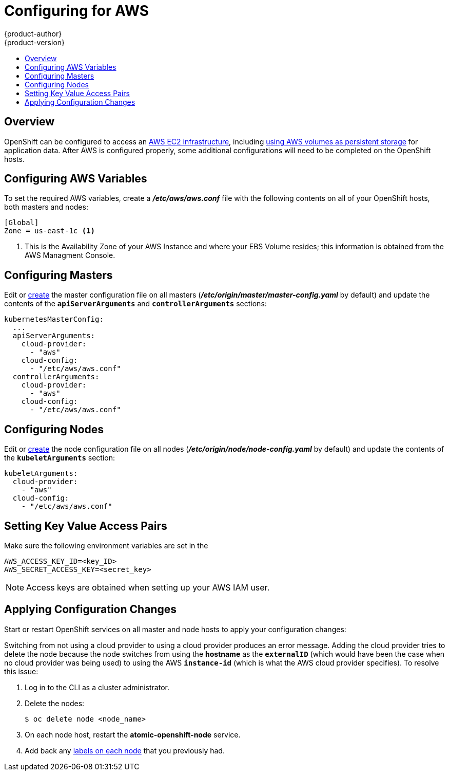 [[install-config-configuring-aws]]
= Configuring for AWS
{product-author}
{product-version}
:data-uri:
:icons:
:experimental:
:toc: macro
:toc-title:

toc::[]

== Overview
OpenShift can be configured to access an
link:https://docs.aws.amazon.com/AWSEC2/latest/UserGuide/concepts.html[AWS EC2
infrastructure], including
link:../install_config/persistent_storage/persistent_storage_aws.html[using AWS
volumes as persistent storage] for application data. After AWS is configured
properly, some additional configurations will need to be completed on the
OpenShift hosts.


[[configuring-aws-variables]]
== Configuring AWS Variables

To set the required AWS variables, create a *_/etc/aws/aws.conf_* file with
the following contents on all of your OpenShift hosts, both masters and nodes:

====
----
[Global]
Zone = us-east-1c <1>
----
<1> This is the Availability Zone of your AWS Instance and where your EBS Volume
resides; this information is obtained from the AWS Managment Console.
====

[[aws-configuring-masters]]
== Configuring Masters

Edit or
link:../install_config/master_node_configuration.html#creating-new-configuration-files[create]
the master configuration file on all masters
(*_/etc/origin/master/master-config.yaml_* by default) and update the contents
of the `*apiServerArguments*` and `*controllerArguments*` sections:

====
[source,yaml]
----
kubernetesMasterConfig:
  ...
  apiServerArguments:
    cloud-provider:
      - "aws"
    cloud-config:
      - "/etc/aws/aws.conf"
  controllerArguments:
    cloud-provider:
      - "aws"
    cloud-config:
      - "/etc/aws/aws.conf"
----
====

[[aws-configuring-nodes]]
== Configuring Nodes

Edit or
link:../install_config/master_node_configuration.html#creating-new-configuration-files[create]
the node configuration file on all nodes (*_/etc/origin/node/node-config.yaml_*
by default) and update the contents of the `*kubeletArguments*` section:

====
[source,yaml]
----
kubeletArguments:
  cloud-provider:
    - "aws"
  cloud-config:
    - "/etc/aws/aws.conf"
----
====

[[aws-setting-key-value-access-pairs]]
== Setting Key Value Access Pairs

Make sure the following environment variables are set in the
ifdef::openshift-enterprise[]
*_/etc/sysconfig/atomic-openshift-master_* file on masters and the
*_/etc/sysconfig/atomic-openshift-node_* file on nodes:
endif::[]
ifdef::openshift-origin[]
*_/etc/sysconfig/origin-master_* file on masters and the
*_/etc/sysconfig/origin-node_* file on nodes:
endif::[]

====
----
AWS_ACCESS_KEY_ID=<key_ID>
AWS_SECRET_ACCESS_KEY=<secret_key>
----
====

[NOTE]
====
Access keys are obtained when setting up your AWS IAM user.
====

[[aws-applying-configuration-changes]]
== Applying Configuration Changes

Start or restart OpenShift services on all master and node hosts to apply your
configuration changes:

ifdef::openshift-enterprise[]
----
# systemctl restart atomic-openshift-master
# systemctl restart atomic-openshift-node
----
endif::[]
ifdef::openshift-origin[]
----
# systemctl restart origin-master
# systemctl restart origin-node
----
endif::[]

Switching from not using a cloud provider to using a cloud provider produces an
error message. Adding the cloud provider tries to delete the node because the
node switches from using the *hostname* as the `*externalID*` (which would have
been the case when no cloud provider was being used) to using the AWS
`*instance-id*` (which is what the AWS cloud provider specifies). To resolve
this issue:

.  Log in to the CLI as a cluster administrator.
.  Delete the nodes:
+
----
$ oc delete node <node_name>
----
.  On each node host, restart the *atomic-openshift-node* service.
.  Add back any link:../admin_guide/manage_nodes.html#updating-labels-on-nodes[labels on each node] that you previously had.
